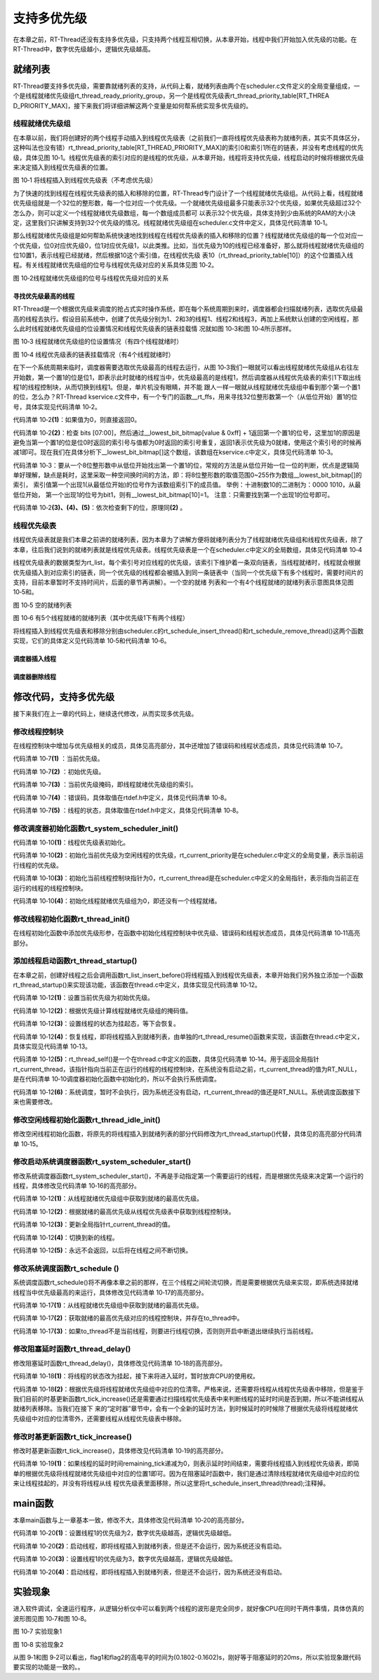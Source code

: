 .. vim: syntax=rst

支持多优先级
=====

在本章之前，RT-Thread还没有支持多优先级，只支持两个线程互相切换，从本章开始，线程中我们开始加入优先级的功能。在RT-Thread中，数字优先级越小，逻辑优先级越高。

就绪列表
~~~~

RT-Thread要支持多优先级，需要靠就绪列表的支持，从代码上看，就绪列表由两个在scheduler.c文件定义的全局变量组成，一个是线程就绪优先级组rt_thread_ready_priority_group，另一个是线程优先级表rt_thread_priority_table[RT_THREA
D_PRIORITY_MAX]，接下来我们将详细讲解这两个变量是如何帮系统实现多优先级的。

线程就绪优先级组
---------

在本章以前，我们将创建好的两个线程手动插入到线程优先级表（之前我们一直将线程优先级表称为就绪列表，其实不具体区分，这种叫法也没有错）rt_thread_priority_table[RT_THREAD_PRIORITY_MAX]的索引0和索引1所在的链表，并没有考虑线程的优先级，具体见图
10‑1。线程优先级表的索引对应的是线程的优先级，从本章开始，线程将支持优先级，线程启动的时候将根据优先级来决定插入到线程优先级表的位置。

.. image:: media/multi_priority/multip002.png
   :align: center
   :alt: 将线程插入到线程优先级表（不考虑优先级）

图 10‑1 将线程插入到线程优先级表（不考虑优先级）

为了快速的找到线程在线程优先级表的插入和移除的位置，RT-Thread专门设计了一个线程就绪优先级组。从代码上看，线程就绪优先级组就是一个32位的整形数，每一个位对应一个优先级。一个就绪优先级组最多只能表示32个优先级，如果优先级超过32个怎么办，则可以定义一个线程就绪优先级数组，每一个数组成员都可
以表示32个优先级，具体支持到少由系统的RAM的大小决定，这里我们只讲解支持到32个优先级的情况。线程就绪优先级组在scheduler.c文件中定义，具体见代码清单 10‑1。

.. code-block:: c
    :caption: 代码清单 10‑1 线程就绪优先级组
    :linenos:

    /* 线程就绪优先级组 */
    rt_uint32_t rt_thread_ready_priority_group;

那么线程就绪优先级组是如何帮助系统快速地找到线程在线程优先级表的插入和移除的位置？线程就绪优先级组的每一个位对应一个优先级，位0对应优先级0，位1对应优先级1，以此类推。比如，当优先级为10的线程已经准备好，那么就将线程就绪优先级组的位10置1，表示线程已经就绪，然后根据10这个索引值，在线程优先级
表10（rt_thread_priority_table[10]）的这个位置插入线程。有关线程就绪优先级组的位号与线程优先级对应的关系具体见图 10‑2。

.. image:: media/multi_priority/multip003.png
   :align: center
   :alt: 图 10‑2线程就绪优先级组的位号与线程优先级对应的关系

图 10‑2线程就绪优先级组的位号与线程优先级对应的关系

寻找优先级最高的线程
^^^^^^^^^^

RT-Thread是一个根据优先级来调度的抢占式实时操作系统，即在每个系统周期到来时，调度器都会扫描就绪列表，选取优先级最高的线程去执行。假设目前系统中，创建了优先级分别为1、2和3的线程1、线程2和线程3，再加上系统默认创建的空闲线程，那么此时线程就绪优先级组的位设置情况和线程优先级表的链表挂载情
况就如图 10‑3和图 10‑4所示那样。

.. image:: media/multi_priority/multip004.png
   :align: center
   :alt: 图 10‑3 线程就绪优先级组的位设置情况（有四个线程就绪时）

图 10‑3 线程就绪优先级组的位设置情况（有四个线程就绪时）

.. image:: media/multi_priority/multip005.png
   :align: center
   :alt: 图 10‑4 线程优先级表的链表挂载情况（有4个线程就绪时）

图 10‑4 线程优先级表的链表挂载情况（有4个线程就绪时）

在下一个系统周期来临时，调度器需要选取优先级最高的线程去运行，从图 10‑3我们一眼就可以看出线程就绪优先级组从右往左开始数，第一个置1的位是位1，即表示此时就绪的线程当中，优先级最高的是线程1，然后调度器从线程优先级表的索引1下取出线程1的线程控制块，从而切换到线程1。但是，单片机没有眼睛，并不能
跟人一样一眼就从线程就绪优先级组中看到那个第一个置1的位，怎么办？RT-Thread kservice.c文件中，有一个专门的函数__rt_ffs，用来寻找32位整形数第一个（从低位开始）置1的位号，具体实现见代码清单 10‑2。

.. code-block:: c
    :caption: 代码清单 10‑2 \__rt_ffs函数实现
    :linenos: 

    /**
    * 该函数用于从一个32位的数中寻找第一个被置1的位（从低位开始），
    * 然后返回该位的索引（即位号） 
    *
    * @return 返回第一个置1位的索引号。如果全为0，则返回0。 
    */
    int __rt_ffs(int value)
    {
        /* 如果值为0，则直接返回0 */
        if (value == 0) return 0;                                (1)

        /* 检查 bits [07:00] 
        这里加1的原因是避免当第一个置1的位是位0时
        返回的索引号与值都为0时返回的索引号重复 */
        if (value & 0xff)                                        (2)
            return __lowest_bit_bitmap[value & 0xff] + 1;

        /* 检查 bits [15:08] */
        if (value & 0xff00)                                      (3)
            return __lowest_bit_bitmap[(value & 0xff00) >> 8] + 9;

        /* 检查 bits [23:16] */
        if (value & 0xff0000)                                    (4)
            return __lowest_bit_bitmap[(value & 0xff0000) >> 16] + 17;

        /* 检查 bits [31:24] */                                  (5)
        return __lowest_bit_bitmap[(value & 0xff000000) >> 24] + 25;
    }

代码清单 10‑2\ **(1)**\ ：如果值为0，则直接返回0。

代码清单 10‑2\ **(2)**\ ：检查 bits [07:00]，然后通过__lowest_bit_bitmap[value & 0xff] +
1返回第一个置1的位号，这里加1的原因是避免当第一个置1的位是位0时返回的索引号与值都为0时返回的索引号重复，返回1表示优先级为0就绪，使用这个索引号的时候再减1即可。现在我们在具体分析下__lowest_bit_bitmap[]这个数组，该数组在kservice.c中定义，具体见代码清单
10‑3。

.. code-block:: c
    :caption: 代码清单 10‑3数组__lowest_bit_bitmap[]定义
    :linenos: 

    /* 
    * __lowest_bit_bitmap[] 数组的解析
    * 将一个8位整形数的取值范围0~255作为数组的索引，索引值第一个出现1(从最低位开始)的位号作为该数组索引下的成员值。
    * 举例：十进制数10的二进制为：0000 1010,从最低位开始，第一个出现1的位号为bit1，则有__lowest_bit_bitmap[10]=1
    * 注意：只需要找到第一个出现1的位号即可
    */
    const rt_uint8_t __lowest_bit_bitmap[] =
    {
        /* 00 */ 0, 0, 1, 0, 2, 0, 1, 0, 3, 0, 1, 0, 2, 0, 1, 0,
        /* 10 */ 4, 0, 1, 0, 2, 0, 1, 0, 3, 0, 1, 0, 2, 0, 1, 0,
        /* 20 */ 5, 0, 1, 0, 2, 0, 1, 0, 3, 0, 1, 0, 2, 0, 1, 0,
        /* 30 */ 4, 0, 1, 0, 2, 0, 1, 0, 3, 0, 1, 0, 2, 0, 1, 0,
        /* 40 */ 6, 0, 1, 0, 2, 0, 1, 0, 3, 0, 1, 0, 2, 0, 1, 0,
        /* 50 */ 4, 0, 1, 0, 2, 0, 1, 0, 3, 0, 1, 0, 2, 0, 1, 0,
        /* 60 */ 5, 0, 1, 0, 2, 0, 1, 0, 3, 0, 1, 0, 2, 0, 1, 0,
        /* 70 */ 4, 0, 1, 0, 2, 0, 1, 0, 3, 0, 1, 0, 2, 0, 1, 0,
        /* 80 */ 7, 0, 1, 0, 2, 0, 1, 0, 3, 0, 1, 0, 2, 0, 1, 0,
        /* 90 */ 4, 0, 1, 0, 2, 0, 1, 0, 3, 0, 1, 0, 2, 0, 1, 0,
        /* A0 */ 5, 0, 1, 0, 2, 0, 1, 0, 3, 0, 1, 0, 2, 0, 1, 0,
        /* B0 */ 4, 0, 1, 0, 2, 0, 1, 0, 3, 0, 1, 0, 2, 0, 1, 0,
        /* C0 */ 6, 0, 1, 0, 2, 0, 1, 0, 3, 0, 1, 0, 2, 0, 1, 0,
        /* D0 */ 4, 0, 1, 0, 2, 0, 1, 0, 3, 0, 1, 0, 2, 0, 1, 0,
        /* E0 */ 5, 0, 1, 0, 2, 0, 1, 0, 3, 0, 1, 0, 2, 0, 1, 0,
        /* F0 */ 4, 0, 1, 0, 2, 0, 1, 0, 3, 0, 1, 0, 2, 0, 1, 0
    };

代码清单 10‑3：要从一个8位整形数中从低位开始找出第一个置1的位，常规的方法是从低位开始一位一位的判断，优点是逻辑简单好理解，缺点是耗时，这里采取一种空间换时间的方法，即：将8位整形数的取值范围0~255作为数组__lowest_bit_bitmap[]的索引，
索引值第一个出现1(从最低位开始)的位号作为该数组索引下的成员值。 举例：十进制数10的二进制为：0000 1010，从最低位开始， 第一个出现1的位号为bit1，则有__lowest_bit_bitmap[10]=1。 注意：只需要找到第一个出现1的位号即可。

代码清单 10‑2\ **(3)、(4)、(5)**\ ：依次检查剩下的位，原理同\ **(2)** 。

线程优先级表
------

线程优先级表就是我们本章之前讲的就绪列表，因为本章为了讲解方便将就绪列表分为了线程就绪优先级组和线程优先级表，除了本章，往后我们说到的就绪列表就是线程优先级表。线程优先级表是一个在scheduler.c中定义的全局数组，具体见代码清单 10‑4

.. code-block:: c
    :caption: 代码清单 10‑4 线程优先级表定义
    :linenos: 

    /* 线程优先级表 */
    rt_list_t rt_thread_priority_table[RT_THREAD_PRIORITY_MAX];

线程优先级表的数据类型为rt_list，每个索引号对应线程的优先级，该索引下维护着一条双向链表，当线程就绪时，线程就会根据优先级插入到对应索引的链表，同一个优先级的线程都会被插入到同一条链表中（当同一个优先级下有多个线程时，需要时间片的支持，目前本章暂时不支持时间片，后面的章节再讲解）。一个空的就绪
列表和一个有4个线程就绪的就绪列表示意图具体见图 10‑5和。

.. image:: media/multi_priority/multip006.png
   :align: center
   :alt: 图 10‑5 空的就绪列表

图 10‑5 空的就绪列表

.. image:: media/multi_priority/multip007.png
   :align: center
   :alt: 图 10‑6 有5个线程就绪的就绪列表（其中优先级1下有两个线程）

图 10‑6 有5个线程就绪的就绪列表（其中优先级1下有两个线程）

将线程插入到线程优先级表和移除分别由scheduler.c的rt_schedule_insert_thread()和rt_schedule_remove_thread()这两个函数实现，它们的具体定义见代码清单 10‑5和代码清单 10‑6。

调度器插入线程
^^^^^^

.. code-block:: c
    :caption: 代码清单 10‑5 调度器插入线程
    :linenos: 

    void rt_schedule_insert_thread(struct rt_thread *thread)
    {
        register rt_base_t temp;

        /* 关中断 */
        temp = rt_hw_interrupt_disable();

        /* 改变线程状态 */
        thread->stat = RT_THREAD_READY;

        /* 将线程插入就绪列表 */
        rt_list_insert_before(&(rt_thread_priority_table[thread->current_priority]),
                            &(thread->tlist));

        /* 设置线程就绪优先级组中对应的位 */
        rt_thread_ready_priority_group |= thread->number_mask;

        /* 开中断 */
        rt_hw_interrupt_enable(temp);
    }

调度器删除线程
^^^^^

.. code-block:: c
    :caption: 代码清单 10‑6 调度器删除线程
    :linenos: 

    void rt_schedule_remove_thread(struct rt_thread *thread)
    {
        register rt_base_t temp;


        /* 关中断 */
        temp = rt_hw_interrupt_disable();
        
        /* 将线程从就绪列表删除 */
        rt_list_remove(&(thread->tlist));
        
        if (rt_list_isempty(&(rt_thread_priority_table[thread->current_priority])))
        {
            rt_thread_ready_priority_group &= ~thread->number_mask;
        }

        /* 开中断 */
        rt_hw_interrupt_enable(temp);
    }

修改代码，支持多优先级
~~~~~~~~~~~

接下来我们在上一章的代码上，继续迭代修改，从而实现多优先级。

修改线程控制块
-------

在线程控制块中增加与优先级相关的成员，具体见高亮部分，其中还增加了错误码和线程状态成员，具体见代码清单 10‑7。

.. code-block:: c
    :caption: 代码清单 10‑7 修改线程控制块代码
    :emphasize-lines: 19-24
    :linenos: 

    struct rt_thread
    {
        /* rt 对象 */
        char        name[RT_NAME_MAX];    /* 对象的名字 */
        rt_uint8_t  type;                 /* 对象类型 */
        rt_uint8_t  flags;                /* 对象的状态 */
        rt_list_t   list;                 /* 对象的列表节点 */
        
        rt_list_t   tlist;                /* 线程链表节点 */
        
        void        *sp;	              /* 线程栈指针 */
        void        *entry;	              /* 线程入口地址 */
        void        *parameter;	          /* 线程形参 */	
        void        *stack_addr;          /* 线程起始地址 */
        rt_uint32_t stack_size;           /* 线程栈大小，单位为字节 */
        
        rt_ubase_t  remaining_tick;       /* 用于实现阻塞延时 */
        
        rt_uint8_t  current_priority;     /* 当前优先级 */        (1)
        rt_uint8_t  init_priority;        /* 初始优先级 */        (2)
        rt_uint32_t number_mask;          /* 当前优先级掩码 */    (3)
        
        rt_err_t    error;                /* 错误码 */            (4)
        rt_uint8_t  stat;                 /* 线程的状态 */        (5)
    };


代码清单 10‑7\ **(1)** ：当前优先级。

代码清单 10‑7\ **(2)** ：初始优先级。

代码清单 10‑7\ **(3)** ：当前优先级掩码，即线程就绪优先级组的索引。

代码清单 10‑7\ **(4)** ：错误码，具体取值在rtdef.h中定义，具体见代码清单 10‑8。

.. code-block:: c
    :caption: 代码清单 10‑8 RT-Thread 错误码重定义
    :linenos: 

    /* RT-Thread 错误码重定义 */
    #define RT_EOK                          0               /* 没有错误 */
    #define RT_ERROR                        1               /* 一个常规错误 */
    #define RT_ETIMEOUT                     2               /* 超时 */
    #define RT_EFULL                        3               /* 资源已满 */
    #define RT_EEMPTY                       4               /* 资源为空 */
    #define RT_ENOMEM                       5               /* 没有内存 */
    #define RT_ENOSYS                       6               /* No system */
    #define RT_EBUSY                        7               /* 忙*/
    #define RT_EIO                          8               /* IO错误 */
    #define RT_EINTR                        9               /* 中断系统调用 */
    #define RT_EINVAL                       10              /* 无效形参 */

代码清单 10‑7\ **(5)** ：线程的状态，具体取值在rtdef.h中定义，具体见代码清单 10‑8。

.. code-block:: c
    :caption: 代码清单 10‑9 线程状态定义
    :linenos: 

    /*
    * 线程状态定义
    */
    #define RT_THREAD_INIT                  0x00                /* 初始态 */
    #define RT_THREAD_READY                 0x01                /* 就绪态 */
    #define RT_THREAD_SUSPEND               0x02                /* 挂起态 */
    #define RT_THREAD_RUNNING               0x03                /* 运行态 */
    #define RT_THREAD_BLOCK                 RT_THREAD_SUSPEND   /* 阻塞态 */
    #define RT_THREAD_CLOSE                 0x04                /* 关闭态 */
    #define RT_THREAD_STAT_MASK             0x0f

    #define RT_THREAD_STAT_SIGNAL           0x10
    #define RT_THREAD_STAT_SIGNAL_READY     (RT_THREAD_STAT_SIGNAL | RT_THREAD_READY)
    #define RT_THREAD_STAT_SIGNAL_SUSPEND   0x20
    #define RT_THREAD_STAT_SIGNAL_MASK      0xf0


修改调度器初始化函数rt_system_scheduler_init()
------------------------------------
.. code-block:: c
    :caption: 代码清单 10‑10 系统调度器初始化
    :linenos: 

    /* 初始化系统调度器 */
    void rt_system_scheduler_init(void)
    {	
    #if 0
        register rt_base_t offset;	

        
        /* 线程就绪列表初始化 */
        for (offset = 0; offset < RT_THREAD_PRIORITY_MAX; offset ++)
        {
                rt_list_init(&rt_thread_priority_table[offset]);
        }
        
        /* 初始化当前线程控制块指针 */
        rt_current_thread = RT_NULL;
    #else
        register rt_base_t offset;	

        
        /* 线程优先级表初始化 */                                        (1)
        for (offset = 0; offset < RT_THREAD_PRIORITY_MAX; offset ++)
        {
                rt_list_init(&rt_thread_priority_table[offset]);
        }
        
        /* 初始化当前优先级为空闲线程的优先级 */
        rt_current_priority = RT_THREAD_PRIORITY_MAX - 1;               (2)
        
        /* 初始化当前线程控制块指针 */
        rt_current_thread = RT_NULL;                                    (3)
        
        /* 初始化线程就绪优先级组 */
        rt_thread_ready_priority_group = 0;                             (4)
    #endif      
    }

代码清单 10‑10\ **(1)**\ ：线程优先级表初始化。

代码清单 10‑10\ **(2)**\ ：初始化当前优先级为空闲线程的优先级，rt_current_priority是在scheduler.c中定义的全局变量，表示当前运行线程的优先级。

代码清单 10‑10\ **(3)**\ ：初始化当前线程控制块指针为0，rt_current_thread是在scheduler.c中定义的全局指针，表示指向当前正在运行的线程的线程控制块。

代码清单 10‑10\ **(4)**\ ：初始化线程就绪优先级组为0，即还没有一个线程就绪。

修改线程初始化函数rt_thread_init()
-------------------------

在线程初始化函数中添加优先级形参，在函数中初始化线程控制块中优先级、错误码和线程状态成员，具体见代码清单 10‑11高亮部分。

.. code-block:: c
    :caption: 代码清单 10‑11线程初始化函数rt_thread_init()
    :emphasize-lines: 7,25-31
    :linenos: 

    rt_err_t rt_thread_init(struct rt_thread *thread,
                            const char       *name,
                            void (*entry)(void *parameter),
                            void             *parameter,
                            void             *stack_start,
                            rt_uint32_t       stack_size,
                            rt_uint8_t        priority)
    {
        /* 线程对象初始化 */
        /* 线程结构体开头部分的成员就是rt_object_t类型 */
        rt_object_init((rt_object_t)thread, RT_Object_Class_Thread, name);
        rt_list_init(&(thread->tlist));
        
        thread->entry = (void *)entry;
        thread->parameter = parameter;

        thread->stack_addr = stack_start;
        thread->stack_size = stack_size;
        
        /* 初始化线程栈，并返回线程栈指针 */
        thread->sp = (void *)rt_hw_stack_init( thread->entry, 
                                            thread->parameter,
                                            (void *)((char *)thread->stack_addr + thread->stack_size - 4) );
        
        thread->init_priority    = priority;
        thread->current_priority = priority;
        thread->number_mask = 0;
        
        /* 错误码和状态 */
        thread->error = RT_EOK;
        thread->stat  = RT_THREAD_INIT;
        
        return RT_EOK;
    }

添加线程启动函数rt_thread_startup()
---------------------------

在本章之前，创建好线程之后会调用函数rt_list_insert_before()将线程插入到线程优先级表，本章开始我们另外独立添加一个函数rt_thread_startup()来实现该功能，该函数在thread.c中定义，具体实现见代码清单 10‑12。

.. code-block:: c
    :caption: 代码清单 10‑12 线程启动函数rt_thread_startup()
    :linenos: 

    /**
    * 启动一个线程并将其放到系统的就绪列表中
    * 
    * @param thread 待启动的线程
    *
    * @return 操作状态, RT_EOK on OK, -RT_ERROR on error
    */
    rt_err_t rt_thread_startup(rt_thread_t thread)
    {
        /* 设置当前优先级为初始优先级 */
        thread->current_priority = thread->init_priority;         (1)
        thread->number_mask = 1L << thread->current_priority;     (2)  
        
        /* 改变线程的状态为挂起状态 */
        thread->stat = RT_THREAD_SUSPEND;                         (3)
        /* 然后恢复线程 */
        rt_thread_resume(thread);                                 (4)
        
        if (rt_thread_self() != RT_NULL)                          (5)
        {
            /* 系统调度 */
            rt_schedule();                                        (6)
        }

        return RT_EOK;
    }

代码清单 10‑12\ **(1)**\ ：设置当前优先级为初始优先级。

代码清单 10‑12\ **(2)**\ ：根据优先级计算线程就绪优先级组的掩码值。

代码清单 10‑12\ **(3)**\ ：设置线程的状态为挂起态，等下会恢复。

代码清单 10‑12\ **(4)**\ ：恢复线程，即将线程插入到就绪列表，由单独的rt_thread_resume()函数来实现，该函数在thread.c中定义，具体实现见代码清单 10‑13。

.. code-block:: c
    :caption: 代码清单 10‑13 线程恢复函数rt_thread_resume()
    :linenos: 

    /**
    * 该函数用于恢复一个线程然后将其放到就绪列表
    *
    * @param thread 需要被恢复的线程
    *
    * @return 操作状态, RT_EOK on OK, -RT_ERROR on error
    */
    rt_err_t rt_thread_resume(rt_thread_t thread)
    {
        register rt_base_t temp;
        
        /* 将被恢复的线程必须在挂起态，否则返回错误码 */
        if ((thread->stat & RT_THREAD_STAT_MASK) != RT_THREAD_SUSPEND)
        {
            return -RT_ERROR;
        }

        /* 关中断 */
        temp = rt_hw_interrupt_disable();

        /* 从挂起队列移除 */
        rt_list_remove(&(thread->tlist));

        /* 开中断 */
        rt_hw_interrupt_enable(temp);

        /* 插入就绪列表 */
        rt_schedule_insert_thread(thread);

        return RT_EOK;
    }

代码清单 10‑12\ **(5)**\ ：rt_thread_self()是一个在thread.c中定义的函数，具体见代码清单
10‑14。用于返回全局指针rt_current_thread，该指针指向当前正在运行的线程的线程控制块，在系统没有启动之前，rt_current_thread的值为RT_NULL，是在代码清单 10‑10调度器初始化函数中初始化的，所以不会执行系统调度。

.. code-block:: c
    :caption: 代码清单 10‑14 rt_thread_self()函数
    :linenos: 

    rt_thread_t rt_thread_self(void)
    {
        return rt_current_thread;
    }


代码清单 10‑12\ **(6)**\ ：系统调度，暂时不会执行，因为系统还没有启动，rt_current_thread的值还是RT_NULL。系统调度函数接下来也需要修改。

修改空闲线程初始化函数rt_thread_idle_init()
--------------------------------

修改空闲线程初始化函数，将原先的将线程插入到就绪列表的部分代码修改为rt_thread_startup()代替，具体见的高亮部分代码清单 10‑15。

.. code-block:: c
    :caption: 代码清单 10‑15 空闲线程初始化函数rt_thread_idle_init()
    :emphasize-lines: 13-15
    :linenos: 

    void rt_thread_idle_init(void)
    {
        
        /* 初始化线程 */
        rt_thread_init(&idle,
                    "idle",
                    rt_thread_idle_entry,
                    RT_NULL,
                    &rt_thread_stack[0],
                    sizeof(rt_thread_stack),
                    RT_THREAD_PRIORITY_MAX-1);
        
        /* 将线程插入到就绪列表 */
        //rt_list_insert_before( &(rt_thread_priority_table[RT_THREAD_PRIORITY_MAX-1]),&(idle.tlist) );
        rt_thread_startup(&idle);
    }


修改启动系统调度器函数rt_system_scheduler_start()
--------------------------------------

修改系统调度器函数rt_system_scheduler_start()，不再是手动指定第一个需要运行的线程，而是根据优先级来决定第一个运行的线程，具体修改见代码清单 10‑16的高亮部分。

.. code-block:: c
    :caption: 代码清单 10‑16 系统调度器函数rt_system_scheduler_start()
    :emphasize-lines: 18-34
    :linenos: 

    /* 启动系统调度器 */
    void rt_system_scheduler_start(void)
    {
    #if 0
        register struct rt_thread *to_thread;	

        /* 手动指定第一个运行的线程 */
        to_thread = rt_list_entry(rt_thread_priority_table[0].next,
                                struct rt_thread,
                                tlist);
        rt_current_thread = to_thread;
                                                            
        /* 切换到第一个线程，该函数在context_rvds.S中实现，在rthw.h声明，
        用于实现第一次线程切换。当一个汇编函数在C文件中调用的时候，
        如果有形参，则执行的时候会将形参传人到CPU寄存器r0。*/
        rt_hw_context_switch_to((rt_uint32_t)&to_thread->sp);
    #else
        register struct rt_thread *to_thread;
        register rt_ubase_t highest_ready_priority;
                                
        /* 获取就绪的最高优先级 */                                   (1)
        highest_ready_priority = __rt_ffs(rt_thread_ready_priority_group) - 1;
                                
        /* 获取将要运行线程的线程控制块 */                           (2)
        to_thread = rt_list_entry(rt_thread_priority_table[highest_ready_priority].next,
                                struct rt_thread,
                                tlist);

        rt_current_thread = to_thread;                               (3)

        /* 切换到新的线程 */
        rt_hw_context_switch_to((rt_uint32_t)&to_thread->sp);        (4)

        /* 永远不会返回 */                                           (5)                        
    #endif                              
    }

代码清单 10‑12\ **(1)**\ ：从线程就绪优先级组中获取到就绪的最高优先级。

代码清单 10‑12\ **(2)**\ ：根据就绪的最高优先级从线程优先级表中获取到线程控制块。

代码清单 10‑12\ **(3)**\ ：更新全局指针rt_current_thread的值。

代码清单 10‑12\ **(4)**\ ：切换到新的线程。

代码清单 10‑12\ **(5)**\ ：永远不会返回，以后将在线程之间不断切换。

修改系统调度函数rt_schedule ()
----------------------

系统调度函数rt_schedule()将不再像本章之前的那样，在三个线程之间轮流切换，而是需要根据优先级来实现，即系统选择就绪线程当中优先级最高的来运行，具体修改见代码清单 10‑17的高亮部分。

.. code-block:: c
    :caption: 代码清单 10‑17 系统调度函数rt_schedule ()
    :emphasize-lines: 75-108
    :linenos: 

    void rt_schedule(void)
    {
    #if 0
        struct rt_thread *to_thread;
        struct rt_thread *from_thread;

        /* 如果当前线程是空闲线程，那么就去尝试执行线程1或者线程2，
        看看他们的延时时间是否结束，如果线程的延时时间均没有到期，
        那就返回继续执行空闲线程 */
        if ( rt_current_thread == &idle )
        {
            if (rt_flag1_thread.remaining_tick == 0)
            {
                from_thread = rt_current_thread;
                to_thread = &rt_flag1_thread;
                rt_current_thread = to_thread;
            }
            else if (rt_flag2_thread.remaining_tick == 0)
            {
                from_thread = rt_current_thread;
                to_thread = &rt_flag2_thread;
                rt_current_thread = to_thread;
            }
            else
            {
                return;		/* 线程延时均没有到期则返回，继续执行空闲线程 */
            }
        }
        else
        {
            /*如果当前线程是线程1或者线程2的话，
            检查下另外一个线程,如果另外的线程不在延时中，
            就切换到该线程。否则，判断下当前线程是否应该进入延时状态，
            如果是的话，就切换到空闲线程。否则就不进行任何切换 */
            if (rt_current_thread == &rt_flag1_thread)
            {
                if (rt_flag2_thread.remaining_tick == 0)
                {
                    from_thread = rt_current_thread;
                    to_thread = &rt_flag2_thread;
                    rt_current_thread = to_thread;
                }
                else if (rt_current_thread->remaining_tick != 0)
                {
                    from_thread = rt_current_thread;
                    to_thread = &idle;
                    rt_current_thread = to_thread;
                }
                else
                {
                    return;	/* 返回，不进行切换，因为两个线程都处于延时中 */
                }
            }
            else if (rt_current_thread == &rt_flag2_thread)
            {
                if (rt_flag1_thread.remaining_tick == 0)
                {
                    from_thread = rt_current_thread;
                    to_thread = &rt_flag1_thread;
                    rt_current_thread = to_thread;
                }
                else if (rt_current_thread->remaining_tick != 0)
                {
                    from_thread = rt_current_thread;
                    to_thread = &idle;
                    rt_current_thread = to_thread;
                }
                else
                {
                    return;	/* 返回，不进行切换，因为两个线程都处于延时中 */
                }
            }
        }
    #else
        rt_base_t level;
        register rt_ubase_t highest_ready_priority;
        struct rt_thread *to_thread;
        struct rt_thread *from_thread;

        /* 关中断 */
        level = rt_hw_interrupt_disable();

        /* 获取就绪的最高优先级 */                          (1)
        highest_ready_priority = __rt_ffs(rt_thread_ready_priority_group) - 1;
        /* 获取就绪的最高优先级对应的线程控制块 */             (2)
        to_thread = rt_list_entry(rt_thread_priority_table[highest_ready_priority].next,
                                    struct rt_thread,
                                    tlist);

        /* 如果目标线程不是当前线程，则要进行线程切换 */
        if (to_thread != rt_current_thread)              (3)
        {
            rt_current_priority = (rt_uint8_t)highest_ready_priority;
            from_thread         = rt_current_thread;
            rt_current_thread   = to_thread;

            rt_hw_context_switch((rt_uint32_t)&from_thread->sp,
                                (rt_uint32_t)&to_thread->sp);

            /* 开中断 */
            rt_hw_interrupt_enable(level);
    
        }
        else
        {
            /* 开中断 */
            rt_hw_interrupt_enable(level);
        }
    #endif
    
        /* 产生上下文切换 */
        rt_hw_context_switch((rt_uint32_t)&from_thread->sp,(rt_uint32_t)&to_thread->sp);
    }


代码清单 10‑17\ **(1)**\ ：从线程就绪优先级组中获取到就绪的最高优先级。

代码清单 10‑17\ **(2)**\ ：获取就绪的最高优先级对应的线程控制块，并存在to_thread中。

代码清单 10‑17\ **(3)**\ ：如果to_thread不是当前线程，则要进行线程切换，否则则开启中断退出继续执行当前线程。

修改阻塞延时函数rt_thread_delay()
-------------------------

修改阻塞延时函数rt_thread_delay()，具体修改见代码清单 10‑18的高亮部分。

.. code-block:: c
    :caption: 代码清单 10‑18 阻塞延时函数rt_thread_delay()
    :emphasize-lines: 12-29
    :linenos: 

    void rt_thread_delay(rt_tick_t tick)
    {
    #if 0
        struct rt_thread *thread;    
        
        thread = rt_current_thread;
        thread->remaining_tick = tick;
        
        /* 进行任务调度 */
        rt_schedule();
    #else
        register rt_base_t temp;
        struct rt_thread *thread;
        
        /* 失能中断 */
        temp = rt_hw_interrupt_disable();
        
        thread = rt_current_thread;
        thread->remaining_tick = tick;
        
        /* 改变线程状态 */
        thread->stat = RT_THREAD_SUSPEND;                        (1)
        rt_thread_ready_priority_group &= ~thread->number_mask;  (2)

        /* 使能中断 */
        rt_hw_interrupt_enable(temp);
        
        /* 进行系统调度 */
        rt_schedule();
    #endif
    }

代码清单 10‑18\ **(1)**\ ：将线程的状态改为挂起，接下来将进入延时，暂时放弃CPU的使用权。

代码清单 10‑18\ **(2)**\ ：根据优先级将线程就绪优先级组中对应的位清零。严格来说，还需要将线程从线程优先级表中移除，但是鉴于我们目前的时基更新函数rt_tick_increase()还是需要通过扫描线程优先级表中来判断线程的延时时间是否到期，所以不能讲线程从就绪列表移除。当我们在接下
来的“定时器”章节中，会有一个全新的延时方法，到时候延时的时候除了根据优先级将线程就绪优先级组中对应的位清零外，还需要线程从线程优先级表中移除。

修改时基更新函数rt_tick_increase()
--------------------------

修改时基更新函数rt_tick_increase()，具体修改见代码清单 10‑19的高亮部分。

.. code-block:: c
    :caption: 代码清单 10‑19 时基更新函数rt_tick_increase()
    :emphasize-lines: 28-32
    :linenos: 

    void rt_tick_increase(void)
    {
        rt_ubase_t i;
        struct rt_thread *thread;
        rt_tick ++;
    #if 0
        /* 扫描就绪列表中所有线程的remaining_tick，如果不为0，则减1 */
        for(i=0; i<RT_THREAD_PRIORITY_MAX; i++)
        {
            thread = rt_list_entry( rt_thread_priority_table[i].next,
                                    struct rt_thread,
                                    tlist);
            if(thread->remaining_tick > 0)
            {
                thread->remaining_tick --;
            }
        }
    #else
        /* 扫描就绪列表中所有线程的remaining_tick，如果不为0，则减1 */
        for(i=0; i<RT_THREAD_PRIORITY_MAX; i++)
        {
            thread = rt_list_entry( rt_thread_priority_table[i].next,
                                    struct rt_thread,
                                    tlist);
            if(thread->remaining_tick > 0)
            {
                thread->remaining_tick --;
                if(thread->remaining_tick == 0)
                {
                    //rt_schedule_insert_thread(thread);
                    rt_thread_ready_priority_group |= thread->number_mask; (1)
                }
            }
        }
    #endif    
        /* 任务调度 */
        rt_schedule();
    }

代码清单 10‑19\ **(1)**\ ：如果线程的延时时间remaining_tick递减为0，则表示延时时间结束，需要将线程插入到线程优先级表，即简单的根据优先级将线程就绪优先级组中对应的位置1即可。因为在阻塞延时函数中，我们是通过清除线程就绪优先级组中对应的位来让线程挂起的，并没有将线程从线
程优先级表里面移除，所以这里将rt_schedule_insert_thread(thread);注释掉。

main函数
~~~~~~

本章main函数与上一章基本一致，修改不大，具体修改见代码清单 10‑20的高亮部分。

.. code-block:: c
    :caption: 代码清单 10‑20 main函数
    :emphasize-lines: 25-28,37-40
    :linenos: 

    int main(void)
    {	
        /* 硬件初始化 */
        /* 将硬件相关的初始化放在这里，如果是软件仿真则没有相关初始化代码 */
        
        /* 关中断 */
        rt_hw_interrupt_disable();
        
        /* SysTick中断频率设置 */
        SysTick_Config( SystemCoreClock / RT_TICK_PER_SECOND );
        
        /* 调度器初始化 */
        rt_system_scheduler_init();

        /* 初始化空闲线程 */    
        rt_thread_idle_init();	
        
        /* 初始化线程 */
        rt_thread_init( &rt_flag1_thread,                 /* 线程控制块 */
                        "rt_flag1_thread",                /* 线程名字，字符串形式 */
                        flag1_thread_entry,               /* 线程入口地址 */
                        RT_NULL,                          /* 线程形参 */
                        &rt_flag1_thread_stack[0],        /* 线程栈起始地址 */
                        sizeof(rt_flag1_thread_stack),    /* 线程栈大小，单位为字节 */
                        2);                               /* 优先级 */  (1)
        /* 将线程插入到就绪列表 */                                      (2)
        //rt_list_insert_before( &(rt_thread_priority_table[0]),&(rt_flag1_thread.tlist) );
        rt_thread_startup(&rt_flag1_thread);
        
        /* 初始化线程 */
        rt_thread_init( &rt_flag2_thread,                 /* 线程控制块 */
                        "rt_flag2_thread",                /* 线程名字，字符串形式 */
                        flag2_thread_entry,               /* 线程入口地址 */
                        RT_NULL,                          /* 线程形参 */
                        &rt_flag2_thread_stack[0],        /* 线程栈起始地址 */
                        sizeof(rt_flag2_thread_stack),    /* 线程栈大小，单位为字节 */
                        3);                               /* 优先级 */  (3)
        /* 将线程插入到就绪列表 */                                      (4)
        //rt_list_insert_before( &(rt_thread_priority_table[1]),&(rt_flag2_thread.tlist) );
        rt_thread_startup(&rt_flag2_thread);
        
        /* 启动系统调度器 */
        rt_system_scheduler_start(); 
    }

    /*
    *************************************************************************
    *                               函数实现
    *************************************************************************
    */
    /* 软件延时 */
    void delay (uint32_t count)
    {
        for(; count!=0; count--);
    }

    /* 线程1 */
    void flag1_thread_entry( void *p_arg )
    {
        for( ;; )
        {
            flag1 = 1;
            rt_thread_delay(2); 		
            flag1 = 0;
            rt_thread_delay(2);       
        }
    }

    /* 线程2 */
    void flag2_thread_entry( void *p_arg )
    {
        for( ;; )
        {
            flag2 = 1;
            rt_thread_delay(2); 		
            flag2 = 0;
            rt_thread_delay(2);        
        }
    }

    void SysTick_Handler(void)
    {
        /* 进入中断 */
        rt_interrupt_enter();

        /* 更新时基 */
        rt_tick_increase();

        /* 离开中断 */
        rt_interrupt_leave();
    }



代码清单 10‑20\ **(1)**\ ：设置线程1的优先级为2，数字优先级越高，逻辑优先级越低。

代码清单 10‑20\ **(2)**\ ：启动线程，即将线程插入到就绪列表，但是还不会运行，因为系统还没有启动。

代码清单 10‑20\ **(3)**\ ：设置线程1的优先级为3，数字优先级越高，逻辑优先级越低。

代码清单 10‑20\ **(4)**\ ：启动线程，即将线程插入到就绪列表，但是还不会运行，因为系统还没有启动。

实验现象
~~~~

进入软件调试，全速运行程序，从逻辑分析仪中可以看到两个线程的波形是完全同步，就好像CPU在同时干两件事情，具体仿真的波形图见图 10‑7和图 10‑8。

.. image:: media/multi_priority/multip008.png
   :align: center
   :alt: 图 10‑7 实验现象1

图 10‑7 实验现象1

.. image:: media/multi_priority/multip009.png
   :align: center
   :alt: 图 10‑8 实验现象2

图 10‑8 实验现象2

从图 9‑1和图 9‑2可以看出，flag1和flag2的高电平的时间为(0.1802-0.1602)s，刚好等于阻塞延时的20ms，所以实验现象跟代码要实现的功能是一致的。。

